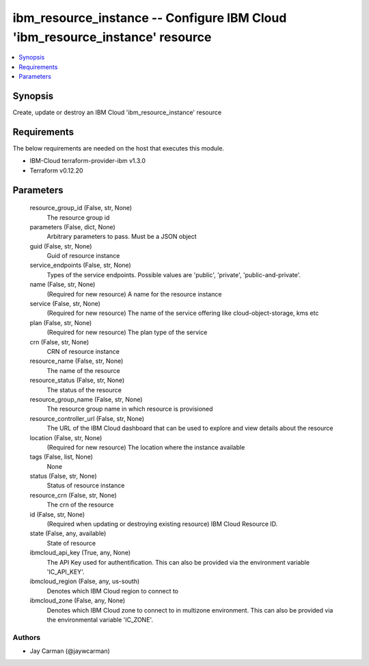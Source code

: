 
ibm_resource_instance -- Configure IBM Cloud 'ibm_resource_instance' resource
=============================================================================

.. contents::
   :local:
   :depth: 1


Synopsis
--------

Create, update or destroy an IBM Cloud 'ibm_resource_instance' resource



Requirements
------------
The below requirements are needed on the host that executes this module.

- IBM-Cloud terraform-provider-ibm v1.3.0
- Terraform v0.12.20



Parameters
----------

  resource_group_id (False, str, None)
    The resource group id


  parameters (False, dict, None)
    Arbitrary parameters to pass. Must be a JSON object


  guid (False, str, None)
    Guid of resource instance


  service_endpoints (False, str, None)
    Types of the service endpoints. Possible values are 'public', 'private', 'public-and-private'.


  name (False, str, None)
    (Required for new resource) A name for the resource instance


  service (False, str, None)
    (Required for new resource) The name of the service offering like cloud-object-storage, kms etc


  plan (False, str, None)
    (Required for new resource) The plan type of the service


  crn (False, str, None)
    CRN of resource instance


  resource_name (False, str, None)
    The name of the resource


  resource_status (False, str, None)
    The status of the resource


  resource_group_name (False, str, None)
    The resource group name in which resource is provisioned


  resource_controller_url (False, str, None)
    The URL of the IBM Cloud dashboard that can be used to explore and view details about the resource


  location (False, str, None)
    (Required for new resource) The location where the instance available


  tags (False, list, None)
    None


  status (False, str, None)
    Status of resource instance


  resource_crn (False, str, None)
    The crn of the resource


  id (False, str, None)
    (Required when updating or destroying existing resource) IBM Cloud Resource ID.


  state (False, any, available)
    State of resource


  ibmcloud_api_key (True, any, None)
    The API Key used for authentification. This can also be provided via the environment variable 'IC_API_KEY'.


  ibmcloud_region (False, any, us-south)
    Denotes which IBM Cloud region to connect to


  ibmcloud_zone (False, any, None)
    Denotes which IBM Cloud zone to connect to in multizone environment. This can also be provided via the environmental variable 'IC_ZONE'.













Authors
~~~~~~~

- Jay Carman (@jaywcarman)

